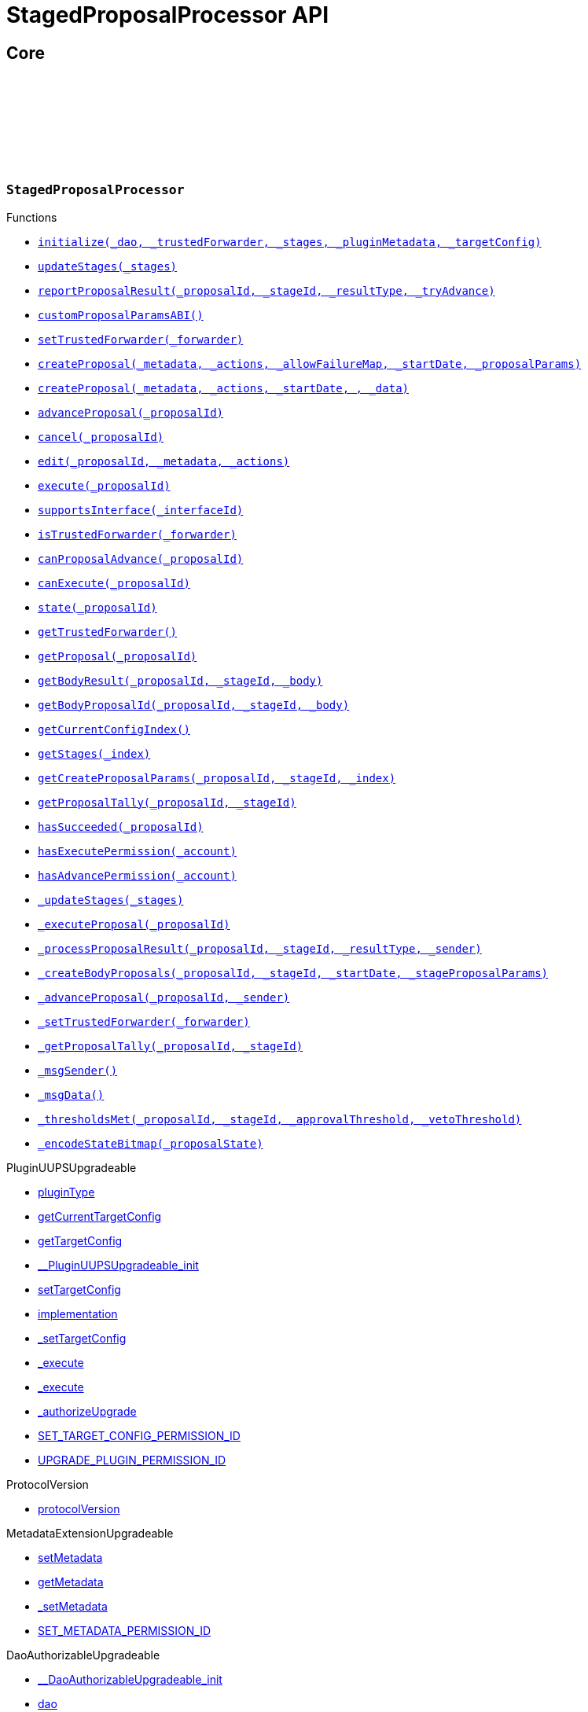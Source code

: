:github-icon: pass:[<svg class="icon"><use href="#github-icon"/></svg>]
:xref-StagedProposalProcessor-initialize-contract-IDAO-address-struct-StagedProposalProcessor-Stage---bytes-struct-IPlugin-TargetConfig-: xref:StagedProposalProcessor.adoc#StagedProposalProcessor-initialize-contract-IDAO-address-struct-StagedProposalProcessor-Stage---bytes-struct-IPlugin-TargetConfig-
:xref-StagedProposalProcessor-updateStages-struct-StagedProposalProcessor-Stage---: xref:StagedProposalProcessor.adoc#StagedProposalProcessor-updateStages-struct-StagedProposalProcessor-Stage---
:xref-StagedProposalProcessor-reportProposalResult-uint256-uint16-enum-StagedProposalProcessor-ResultType-bool-: xref:StagedProposalProcessor.adoc#StagedProposalProcessor-reportProposalResult-uint256-uint16-enum-StagedProposalProcessor-ResultType-bool-
:xref-StagedProposalProcessor-customProposalParamsABI--: xref:StagedProposalProcessor.adoc#StagedProposalProcessor-customProposalParamsABI--
:xref-StagedProposalProcessor-setTrustedForwarder-address-: xref:StagedProposalProcessor.adoc#StagedProposalProcessor-setTrustedForwarder-address-
:xref-StagedProposalProcessor-createProposal-bytes-struct-Action---uint128-uint64-bytes-----: xref:StagedProposalProcessor.adoc#StagedProposalProcessor-createProposal-bytes-struct-Action---uint128-uint64-bytes-----
:xref-StagedProposalProcessor-createProposal-bytes-struct-Action---uint64-uint64-bytes-: xref:StagedProposalProcessor.adoc#StagedProposalProcessor-createProposal-bytes-struct-Action---uint64-uint64-bytes-
:xref-StagedProposalProcessor-advanceProposal-uint256-: xref:StagedProposalProcessor.adoc#StagedProposalProcessor-advanceProposal-uint256-
:xref-StagedProposalProcessor-cancel-uint256-: xref:StagedProposalProcessor.adoc#StagedProposalProcessor-cancel-uint256-
:xref-StagedProposalProcessor-edit-uint256-bytes-struct-Action---: xref:StagedProposalProcessor.adoc#StagedProposalProcessor-edit-uint256-bytes-struct-Action---
:xref-StagedProposalProcessor-execute-uint256-: xref:StagedProposalProcessor.adoc#StagedProposalProcessor-execute-uint256-
:xref-StagedProposalProcessor-supportsInterface-bytes4-: xref:StagedProposalProcessor.adoc#StagedProposalProcessor-supportsInterface-bytes4-
:xref-StagedProposalProcessor-isTrustedForwarder-address-: xref:StagedProposalProcessor.adoc#StagedProposalProcessor-isTrustedForwarder-address-
:xref-StagedProposalProcessor-canProposalAdvance-uint256-: xref:StagedProposalProcessor.adoc#StagedProposalProcessor-canProposalAdvance-uint256-
:xref-StagedProposalProcessor-canExecute-uint256-: xref:StagedProposalProcessor.adoc#StagedProposalProcessor-canExecute-uint256-
:xref-StagedProposalProcessor-state-uint256-: xref:StagedProposalProcessor.adoc#StagedProposalProcessor-state-uint256-
:xref-StagedProposalProcessor-getTrustedForwarder--: xref:StagedProposalProcessor.adoc#StagedProposalProcessor-getTrustedForwarder--
:xref-StagedProposalProcessor-getProposal-uint256-: xref:StagedProposalProcessor.adoc#StagedProposalProcessor-getProposal-uint256-
:xref-StagedProposalProcessor-getBodyResult-uint256-uint16-address-: xref:StagedProposalProcessor.adoc#StagedProposalProcessor-getBodyResult-uint256-uint16-address-
:xref-StagedProposalProcessor-getBodyProposalId-uint256-uint16-address-: xref:StagedProposalProcessor.adoc#StagedProposalProcessor-getBodyProposalId-uint256-uint16-address-
:xref-StagedProposalProcessor-getCurrentConfigIndex--: xref:StagedProposalProcessor.adoc#StagedProposalProcessor-getCurrentConfigIndex--
:xref-StagedProposalProcessor-getStages-uint256-: xref:StagedProposalProcessor.adoc#StagedProposalProcessor-getStages-uint256-
:xref-StagedProposalProcessor-getCreateProposalParams-uint256-uint16-uint256-: xref:StagedProposalProcessor.adoc#StagedProposalProcessor-getCreateProposalParams-uint256-uint16-uint256-
:xref-StagedProposalProcessor-getProposalTally-uint256-uint16-: xref:StagedProposalProcessor.adoc#StagedProposalProcessor-getProposalTally-uint256-uint16-
:xref-StagedProposalProcessor-hasSucceeded-uint256-: xref:StagedProposalProcessor.adoc#StagedProposalProcessor-hasSucceeded-uint256-
:xref-StagedProposalProcessor-hasExecutePermission-address-: xref:StagedProposalProcessor.adoc#StagedProposalProcessor-hasExecutePermission-address-
:xref-StagedProposalProcessor-hasAdvancePermission-address-: xref:StagedProposalProcessor.adoc#StagedProposalProcessor-hasAdvancePermission-address-
:xref-StagedProposalProcessor-_updateStages-struct-StagedProposalProcessor-Stage---: xref:StagedProposalProcessor.adoc#StagedProposalProcessor-_updateStages-struct-StagedProposalProcessor-Stage---
:xref-StagedProposalProcessor-_executeProposal-uint256-: xref:StagedProposalProcessor.adoc#StagedProposalProcessor-_executeProposal-uint256-
:xref-StagedProposalProcessor-_processProposalResult-uint256-uint16-enum-StagedProposalProcessor-ResultType-address-: xref:StagedProposalProcessor.adoc#StagedProposalProcessor-_processProposalResult-uint256-uint16-enum-StagedProposalProcessor-ResultType-address-
:xref-StagedProposalProcessor-_createBodyProposals-uint256-uint16-uint64-bytes---: xref:StagedProposalProcessor.adoc#StagedProposalProcessor-_createBodyProposals-uint256-uint16-uint64-bytes---
:xref-StagedProposalProcessor-_advanceProposal-uint256-address-: xref:StagedProposalProcessor.adoc#StagedProposalProcessor-_advanceProposal-uint256-address-
:xref-StagedProposalProcessor-_setTrustedForwarder-address-: xref:StagedProposalProcessor.adoc#StagedProposalProcessor-_setTrustedForwarder-address-
:xref-StagedProposalProcessor-_getProposalTally-uint256-uint16-: xref:StagedProposalProcessor.adoc#StagedProposalProcessor-_getProposalTally-uint256-uint16-
:xref-StagedProposalProcessor-_msgSender--: xref:StagedProposalProcessor.adoc#StagedProposalProcessor-_msgSender--
:xref-StagedProposalProcessor-_msgData--: xref:StagedProposalProcessor.adoc#StagedProposalProcessor-_msgData--
:xref-StagedProposalProcessor-_thresholdsMet-uint256-uint16-uint256-uint256-: xref:StagedProposalProcessor.adoc#StagedProposalProcessor-_thresholdsMet-uint256-uint16-uint256-uint256-
:xref-StagedProposalProcessor-_encodeStateBitmap-enum-StagedProposalProcessor-ProposalState-: xref:StagedProposalProcessor.adoc#StagedProposalProcessor-_encodeStateBitmap-enum-StagedProposalProcessor-ProposalState-
:xref-StagedProposalProcessor-ProposalAdvanced-uint256-uint16-address-: xref:StagedProposalProcessor.adoc#StagedProposalProcessor-ProposalAdvanced-uint256-uint16-address-
:xref-StagedProposalProcessor-ProposalCanceled-uint256-uint16-address-: xref:StagedProposalProcessor.adoc#StagedProposalProcessor-ProposalCanceled-uint256-uint16-address-
:xref-StagedProposalProcessor-ProposalEdited-uint256-uint16-address-bytes-struct-Action---: xref:StagedProposalProcessor.adoc#StagedProposalProcessor-ProposalEdited-uint256-uint16-address-bytes-struct-Action---
:xref-StagedProposalProcessor-ProposalResultReported-uint256-uint16-address-: xref:StagedProposalProcessor.adoc#StagedProposalProcessor-ProposalResultReported-uint256-uint16-address-
:xref-StagedProposalProcessor-SubProposalCreated-uint256-uint16-address-uint256-: xref:StagedProposalProcessor.adoc#StagedProposalProcessor-SubProposalCreated-uint256-uint16-address-uint256-
:xref-StagedProposalProcessor-SubProposalNotCreated-uint256-uint16-address-bytes-: xref:StagedProposalProcessor.adoc#StagedProposalProcessor-SubProposalNotCreated-uint256-uint16-address-bytes-
:xref-StagedProposalProcessor-StagesUpdated-struct-StagedProposalProcessor-Stage---: xref:StagedProposalProcessor.adoc#StagedProposalProcessor-StagesUpdated-struct-StagedProposalProcessor-Stage---
:xref-StagedProposalProcessor-TrustedForwarderUpdated-address-: xref:StagedProposalProcessor.adoc#StagedProposalProcessor-TrustedForwarderUpdated-address-
:xref-StagedProposalProcessorSetup-constructor--: xref:StagedProposalProcessor.adoc#StagedProposalProcessorSetup-constructor--
:xref-StagedProposalProcessorSetup-prepareInstallation-address-bytes-: xref:StagedProposalProcessor.adoc#StagedProposalProcessorSetup-prepareInstallation-address-bytes-
:xref-StagedProposalProcessorSetup-prepareUpdate-address-uint16-struct-IPluginSetup-SetupPayload-: xref:StagedProposalProcessor.adoc#StagedProposalProcessorSetup-prepareUpdate-address-uint16-struct-IPluginSetup-SetupPayload-
:xref-StagedProposalProcessorSetup-prepareUninstallation-address-struct-IPluginSetup-SetupPayload-: xref:StagedProposalProcessor.adoc#StagedProposalProcessorSetup-prepareUninstallation-address-struct-IPluginSetup-SetupPayload-
:xref-StagedProposalProcessorSetup-CONDITION_IMPLEMENTATION-address: xref:StagedProposalProcessor.adoc#StagedProposalProcessorSetup-CONDITION_IMPLEMENTATION-address
:xref-SPPRuleCondition-constructor-address-struct-RuledCondition-Rule---: xref:StagedProposalProcessor.adoc#SPPRuleCondition-constructor-address-struct-RuledCondition-Rule---
:xref-SPPRuleCondition-initialize-address-struct-RuledCondition-Rule---: xref:StagedProposalProcessor.adoc#SPPRuleCondition-initialize-address-struct-RuledCondition-Rule---
:xref-SPPRuleCondition-isGranted-address-address-bytes32-bytes-: xref:StagedProposalProcessor.adoc#SPPRuleCondition-isGranted-address-address-bytes32-bytes-
:xref-SPPRuleCondition-_updateRules-struct-RuledCondition-Rule---: xref:StagedProposalProcessor.adoc#SPPRuleCondition-_updateRules-struct-RuledCondition-Rule---
:xref-SPPRuleCondition-updateRules-struct-RuledCondition-Rule---: xref:StagedProposalProcessor.adoc#SPPRuleCondition-updateRules-struct-RuledCondition-Rule---
:xref-SPPRuleCondition-UPDATE_RULES_PERMISSION_ID-bytes32: xref:StagedProposalProcessor.adoc#SPPRuleCondition-UPDATE_RULES_PERMISSION_ID-bytes32
:xref-Permissions-CREATE_PROPOSAL_PERMISSION_ID-bytes32: xref:StagedProposalProcessor.adoc#Permissions-CREATE_PROPOSAL_PERMISSION_ID-bytes32
:xref-Permissions-SET_TRUSTED_FORWARDER_PERMISSION_ID-bytes32: xref:StagedProposalProcessor.adoc#Permissions-SET_TRUSTED_FORWARDER_PERMISSION_ID-bytes32
:xref-Permissions-UPDATE_STAGES_PERMISSION_ID-bytes32: xref:StagedProposalProcessor.adoc#Permissions-UPDATE_STAGES_PERMISSION_ID-bytes32
:xref-Permissions-EXECUTE_PROPOSAL_PERMISSION_ID-bytes32: xref:StagedProposalProcessor.adoc#Permissions-EXECUTE_PROPOSAL_PERMISSION_ID-bytes32
:xref-Permissions-EXECUTE_PERMISSION_ID-bytes32: xref:StagedProposalProcessor.adoc#Permissions-EXECUTE_PERMISSION_ID-bytes32
:xref-Permissions-CANCEL_PERMISSION_ID-bytes32: xref:StagedProposalProcessor.adoc#Permissions-CANCEL_PERMISSION_ID-bytes32
:xref-Permissions-ADVANCE_PERMISSION_ID-bytes32: xref:StagedProposalProcessor.adoc#Permissions-ADVANCE_PERMISSION_ID-bytes32
:xref-Permissions-EDIT_PERMISSION_ID-bytes32: xref:StagedProposalProcessor.adoc#Permissions-EDIT_PERMISSION_ID-bytes32
:xref-Permissions-UPDATE_RULES_PERMISSION_ID-bytes32: xref:StagedProposalProcessor.adoc#Permissions-UPDATE_RULES_PERMISSION_ID-bytes32
:xref-Permissions-SET_TARGET_CONFIG_PERMISSION_ID-bytes32: xref:StagedProposalProcessor.adoc#Permissions-SET_TARGET_CONFIG_PERMISSION_ID-bytes32
:xref-Permissions-SET_METADATA_PERMISSION_ID-bytes32: xref:StagedProposalProcessor.adoc#Permissions-SET_METADATA_PERMISSION_ID-bytes32
= StagedProposalProcessor API

== Core

:ResultType: pass:normal[xref:#StagedProposalProcessor-ResultType[`++ResultType++`]]
:ProposalState: pass:normal[xref:#StagedProposalProcessor-ProposalState[`++ProposalState++`]]
:Body: pass:normal[xref:#StagedProposalProcessor-Body[`++Body++`]]
:Stage: pass:normal[xref:#StagedProposalProcessor-Stage[`++Stage++`]]
:Proposal: pass:normal[xref:#StagedProposalProcessor-Proposal[`++Proposal++`]]
:ProposalAdvanced: pass:normal[xref:#StagedProposalProcessor-ProposalAdvanced-uint256-uint16-address-[`++ProposalAdvanced++`]]
:ProposalCanceled: pass:normal[xref:#StagedProposalProcessor-ProposalCanceled-uint256-uint16-address-[`++ProposalCanceled++`]]
:ProposalEdited: pass:normal[xref:#StagedProposalProcessor-ProposalEdited-uint256-uint16-address-bytes-struct-Action---[`++ProposalEdited++`]]
:ProposalResultReported: pass:normal[xref:#StagedProposalProcessor-ProposalResultReported-uint256-uint16-address-[`++ProposalResultReported++`]]
:SubProposalCreated: pass:normal[xref:#StagedProposalProcessor-SubProposalCreated-uint256-uint16-address-uint256-[`++SubProposalCreated++`]]
:SubProposalNotCreated: pass:normal[xref:#StagedProposalProcessor-SubProposalNotCreated-uint256-uint16-address-bytes-[`++SubProposalNotCreated++`]]
:StagesUpdated: pass:normal[xref:#StagedProposalProcessor-StagesUpdated-struct-StagedProposalProcessor-Stage---[`++StagesUpdated++`]]
:TrustedForwarderUpdated: pass:normal[xref:#StagedProposalProcessor-TrustedForwarderUpdated-address-[`++TrustedForwarderUpdated++`]]
:initialize: pass:normal[xref:#StagedProposalProcessor-initialize-contract-IDAO-address-struct-StagedProposalProcessor-Stage---bytes-struct-IPlugin-TargetConfig-[`++initialize++`]]
:updateStages: pass:normal[xref:#StagedProposalProcessor-updateStages-struct-StagedProposalProcessor-Stage---[`++updateStages++`]]
:reportProposalResult: pass:normal[xref:#StagedProposalProcessor-reportProposalResult-uint256-uint16-enum-StagedProposalProcessor-ResultType-bool-[`++reportProposalResult++`]]
:customProposalParamsABI: pass:normal[xref:#StagedProposalProcessor-customProposalParamsABI--[`++customProposalParamsABI++`]]
:setTrustedForwarder: pass:normal[xref:#StagedProposalProcessor-setTrustedForwarder-address-[`++setTrustedForwarder++`]]
:createProposal: pass:normal[xref:#StagedProposalProcessor-createProposal-bytes-struct-Action---uint128-uint64-bytes-----[`++createProposal++`]]
:createProposal: pass:normal[xref:#StagedProposalProcessor-createProposal-bytes-struct-Action---uint64-uint64-bytes-[`++createProposal++`]]
:advanceProposal: pass:normal[xref:#StagedProposalProcessor-advanceProposal-uint256-[`++advanceProposal++`]]
:cancel: pass:normal[xref:#StagedProposalProcessor-cancel-uint256-[`++cancel++`]]
:edit: pass:normal[xref:#StagedProposalProcessor-edit-uint256-bytes-struct-Action---[`++edit++`]]
:execute: pass:normal[xref:#StagedProposalProcessor-execute-uint256-[`++execute++`]]
:supportsInterface: pass:normal[xref:#StagedProposalProcessor-supportsInterface-bytes4-[`++supportsInterface++`]]
:isTrustedForwarder: pass:normal[xref:#StagedProposalProcessor-isTrustedForwarder-address-[`++isTrustedForwarder++`]]
:canProposalAdvance: pass:normal[xref:#StagedProposalProcessor-canProposalAdvance-uint256-[`++canProposalAdvance++`]]
:canExecute: pass:normal[xref:#StagedProposalProcessor-canExecute-uint256-[`++canExecute++`]]
:state: pass:normal[xref:#StagedProposalProcessor-state-uint256-[`++state++`]]
:getTrustedForwarder: pass:normal[xref:#StagedProposalProcessor-getTrustedForwarder--[`++getTrustedForwarder++`]]
:getProposal: pass:normal[xref:#StagedProposalProcessor-getProposal-uint256-[`++getProposal++`]]
:getBodyResult: pass:normal[xref:#StagedProposalProcessor-getBodyResult-uint256-uint16-address-[`++getBodyResult++`]]
:getBodyProposalId: pass:normal[xref:#StagedProposalProcessor-getBodyProposalId-uint256-uint16-address-[`++getBodyProposalId++`]]
:getCurrentConfigIndex: pass:normal[xref:#StagedProposalProcessor-getCurrentConfigIndex--[`++getCurrentConfigIndex++`]]
:getStages: pass:normal[xref:#StagedProposalProcessor-getStages-uint256-[`++getStages++`]]
:getCreateProposalParams: pass:normal[xref:#StagedProposalProcessor-getCreateProposalParams-uint256-uint16-uint256-[`++getCreateProposalParams++`]]
:getProposalTally: pass:normal[xref:#StagedProposalProcessor-getProposalTally-uint256-uint16-[`++getProposalTally++`]]
:hasSucceeded: pass:normal[xref:#StagedProposalProcessor-hasSucceeded-uint256-[`++hasSucceeded++`]]
:hasExecutePermission: pass:normal[xref:#StagedProposalProcessor-hasExecutePermission-address-[`++hasExecutePermission++`]]
:hasAdvancePermission: pass:normal[xref:#StagedProposalProcessor-hasAdvancePermission-address-[`++hasAdvancePermission++`]]
:_updateStages: pass:normal[xref:#StagedProposalProcessor-_updateStages-struct-StagedProposalProcessor-Stage---[`++_updateStages++`]]
:_executeProposal: pass:normal[xref:#StagedProposalProcessor-_executeProposal-uint256-[`++_executeProposal++`]]
:_processProposalResult: pass:normal[xref:#StagedProposalProcessor-_processProposalResult-uint256-uint16-enum-StagedProposalProcessor-ResultType-address-[`++_processProposalResult++`]]
:_createBodyProposals: pass:normal[xref:#StagedProposalProcessor-_createBodyProposals-uint256-uint16-uint64-bytes---[`++_createBodyProposals++`]]
:_advanceProposal: pass:normal[xref:#StagedProposalProcessor-_advanceProposal-uint256-address-[`++_advanceProposal++`]]
:_setTrustedForwarder: pass:normal[xref:#StagedProposalProcessor-_setTrustedForwarder-address-[`++_setTrustedForwarder++`]]
:_getProposalTally: pass:normal[xref:#StagedProposalProcessor-_getProposalTally-uint256-uint16-[`++_getProposalTally++`]]
:_msgSender: pass:normal[xref:#StagedProposalProcessor-_msgSender--[`++_msgSender++`]]
:_msgData: pass:normal[xref:#StagedProposalProcessor-_msgData--[`++_msgData++`]]
:_thresholdsMet: pass:normal[xref:#StagedProposalProcessor-_thresholdsMet-uint256-uint16-uint256-uint256-[`++_thresholdsMet++`]]
:_encodeStateBitmap: pass:normal[xref:#StagedProposalProcessor-_encodeStateBitmap-enum-StagedProposalProcessor-ProposalState-[`++_encodeStateBitmap++`]]

[.contract]
[[StagedProposalProcessor]]
=== `++StagedProposalProcessor++` link:https://github.com/aragon/staged-proposal-processor-plugin/blob/v1.0.0-alpha.1//Users/giorgilagidze/Desktop/work/multibody/staged-proposal-processor-plugin/src/StagedProposalProcessor.sol[{github-icon},role=heading-link]

[.contract-index]
.Functions
--
* {xref-StagedProposalProcessor-initialize-contract-IDAO-address-struct-StagedProposalProcessor-Stage---bytes-struct-IPlugin-TargetConfig-}[`++initialize(_dao, _trustedForwarder, _stages, _pluginMetadata, _targetConfig)++`]
* {xref-StagedProposalProcessor-updateStages-struct-StagedProposalProcessor-Stage---}[`++updateStages(_stages)++`]
* {xref-StagedProposalProcessor-reportProposalResult-uint256-uint16-enum-StagedProposalProcessor-ResultType-bool-}[`++reportProposalResult(_proposalId, _stageId, _resultType, _tryAdvance)++`]
* {xref-StagedProposalProcessor-customProposalParamsABI--}[`++customProposalParamsABI()++`]
* {xref-StagedProposalProcessor-setTrustedForwarder-address-}[`++setTrustedForwarder(_forwarder)++`]
* {xref-StagedProposalProcessor-createProposal-bytes-struct-Action---uint128-uint64-bytes-----}[`++createProposal(_metadata, _actions, _allowFailureMap, _startDate, _proposalParams)++`]
* {xref-StagedProposalProcessor-createProposal-bytes-struct-Action---uint64-uint64-bytes-}[`++createProposal(_metadata, _actions, _startDate, , _data)++`]
* {xref-StagedProposalProcessor-advanceProposal-uint256-}[`++advanceProposal(_proposalId)++`]
* {xref-StagedProposalProcessor-cancel-uint256-}[`++cancel(_proposalId)++`]
* {xref-StagedProposalProcessor-edit-uint256-bytes-struct-Action---}[`++edit(_proposalId, _metadata, _actions)++`]
* {xref-StagedProposalProcessor-execute-uint256-}[`++execute(_proposalId)++`]
* {xref-StagedProposalProcessor-supportsInterface-bytes4-}[`++supportsInterface(_interfaceId)++`]
* {xref-StagedProposalProcessor-isTrustedForwarder-address-}[`++isTrustedForwarder(_forwarder)++`]
* {xref-StagedProposalProcessor-canProposalAdvance-uint256-}[`++canProposalAdvance(_proposalId)++`]
* {xref-StagedProposalProcessor-canExecute-uint256-}[`++canExecute(_proposalId)++`]
* {xref-StagedProposalProcessor-state-uint256-}[`++state(_proposalId)++`]
* {xref-StagedProposalProcessor-getTrustedForwarder--}[`++getTrustedForwarder()++`]
* {xref-StagedProposalProcessor-getProposal-uint256-}[`++getProposal(_proposalId)++`]
* {xref-StagedProposalProcessor-getBodyResult-uint256-uint16-address-}[`++getBodyResult(_proposalId, _stageId, _body)++`]
* {xref-StagedProposalProcessor-getBodyProposalId-uint256-uint16-address-}[`++getBodyProposalId(_proposalId, _stageId, _body)++`]
* {xref-StagedProposalProcessor-getCurrentConfigIndex--}[`++getCurrentConfigIndex()++`]
* {xref-StagedProposalProcessor-getStages-uint256-}[`++getStages(_index)++`]
* {xref-StagedProposalProcessor-getCreateProposalParams-uint256-uint16-uint256-}[`++getCreateProposalParams(_proposalId, _stageId, _index)++`]
* {xref-StagedProposalProcessor-getProposalTally-uint256-uint16-}[`++getProposalTally(_proposalId, _stageId)++`]
* {xref-StagedProposalProcessor-hasSucceeded-uint256-}[`++hasSucceeded(_proposalId)++`]
* {xref-StagedProposalProcessor-hasExecutePermission-address-}[`++hasExecutePermission(_account)++`]
* {xref-StagedProposalProcessor-hasAdvancePermission-address-}[`++hasAdvancePermission(_account)++`]
* {xref-StagedProposalProcessor-_updateStages-struct-StagedProposalProcessor-Stage---}[`++_updateStages(_stages)++`]
* {xref-StagedProposalProcessor-_executeProposal-uint256-}[`++_executeProposal(_proposalId)++`]
* {xref-StagedProposalProcessor-_processProposalResult-uint256-uint16-enum-StagedProposalProcessor-ResultType-address-}[`++_processProposalResult(_proposalId, _stageId, _resultType, _sender)++`]
* {xref-StagedProposalProcessor-_createBodyProposals-uint256-uint16-uint64-bytes---}[`++_createBodyProposals(_proposalId, _stageId, _startDate, _stageProposalParams)++`]
* {xref-StagedProposalProcessor-_advanceProposal-uint256-address-}[`++_advanceProposal(_proposalId, _sender)++`]
* {xref-StagedProposalProcessor-_setTrustedForwarder-address-}[`++_setTrustedForwarder(_forwarder)++`]
* {xref-StagedProposalProcessor-_getProposalTally-uint256-uint16-}[`++_getProposalTally(_proposalId, _stageId)++`]
* {xref-StagedProposalProcessor-_msgSender--}[`++_msgSender()++`]
* {xref-StagedProposalProcessor-_msgData--}[`++_msgData()++`]
* {xref-StagedProposalProcessor-_thresholdsMet-uint256-uint16-uint256-uint256-}[`++_thresholdsMet(_proposalId, _stageId, _approvalThreshold, _vetoThreshold)++`]
* {xref-StagedProposalProcessor-_encodeStateBitmap-enum-StagedProposalProcessor-ProposalState-}[`++_encodeStateBitmap(_proposalState)++`]

[.contract-subindex-inherited]
.PluginUUPSUpgradeable
* link:https://github.com/aragon/osx-commons/tree/main/contracts/src/plugin/PluginUUPSUpgradeable.sol[pluginType]
* link:https://github.com/aragon/osx-commons/tree/main/contracts/src/plugin/PluginUUPSUpgradeable.sol[getCurrentTargetConfig]
* link:https://github.com/aragon/osx-commons/tree/main/contracts/src/plugin/PluginUUPSUpgradeable.sol[getTargetConfig]
* link:https://github.com/aragon/osx-commons/tree/main/contracts/src/plugin/PluginUUPSUpgradeable.sol[__PluginUUPSUpgradeable_init]
* link:https://github.com/aragon/osx-commons/tree/main/contracts/src/plugin/PluginUUPSUpgradeable.sol[setTargetConfig]
* link:https://github.com/aragon/osx-commons/tree/main/contracts/src/plugin/PluginUUPSUpgradeable.sol[implementation]
* link:https://github.com/aragon/osx-commons/tree/main/contracts/src/plugin/PluginUUPSUpgradeable.sol[_setTargetConfig]
* link:https://github.com/aragon/osx-commons/tree/main/contracts/src/plugin/PluginUUPSUpgradeable.sol[_execute]
* link:https://github.com/aragon/osx-commons/tree/main/contracts/src/plugin/PluginUUPSUpgradeable.sol[_execute]
* link:https://github.com/aragon/osx-commons/tree/main/contracts/src/plugin/PluginUUPSUpgradeable.sol[_authorizeUpgrade]
* link:https://github.com/aragon/osx-commons/tree/main/contracts/src/plugin/PluginUUPSUpgradeable.sol[SET_TARGET_CONFIG_PERMISSION_ID]
* link:https://github.com/aragon/osx-commons/tree/main/contracts/src/plugin/PluginUUPSUpgradeable.sol[UPGRADE_PLUGIN_PERMISSION_ID]

[.contract-subindex-inherited]
.ProtocolVersion
* link:https://github.com/aragon/osx-commons/tree/main/contracts/src/utils/versioning/ProtocolVersion.sol[protocolVersion]

[.contract-subindex-inherited]
.IProtocolVersion

[.contract-subindex-inherited]
.MetadataExtensionUpgradeable
* link:https://github.com/aragon/osx-commons/tree/main/contracts/src/utils/metadata/MetadataExtensionUpgradeable.sol[setMetadata]
* link:https://github.com/aragon/osx-commons/tree/main/contracts/src/utils/metadata/MetadataExtensionUpgradeable.sol[getMetadata]
* link:https://github.com/aragon/osx-commons/tree/main/contracts/src/utils/metadata/MetadataExtensionUpgradeable.sol[_setMetadata]
* link:https://github.com/aragon/osx-commons/tree/main/contracts/src/utils/metadata/MetadataExtensionUpgradeable.sol[SET_METADATA_PERMISSION_ID]

[.contract-subindex-inherited]
.DaoAuthorizableUpgradeable
* link:https://github.com/aragon/osx-commons/tree/main/contracts/src/permission/auth/DaoAuthorizableUpgradeable.sol[__DaoAuthorizableUpgradeable_init]
* link:https://github.com/aragon/osx-commons/tree/main/contracts/src/permission/auth/DaoAuthorizableUpgradeable.sol[dao]

[.contract-subindex-inherited]
.ContextUpgradeable

[.contract-subindex-inherited]
.UUPSUpgradeable

[.contract-subindex-inherited]
.ERC1967UpgradeUpgradeable

[.contract-subindex-inherited]
.IERC1967Upgradeable

[.contract-subindex-inherited]
.IERC1822ProxiableUpgradeable

[.contract-subindex-inherited]
.ProposalUpgradeable
* link:https://github.com/aragon/osx-commons/tree/main/contracts/src/plugin/extensions/proposal/ProposalUpgradeable.sol[proposalCount]
* link:https://github.com/aragon/osx-commons/tree/main/contracts/src/plugin/extensions/proposal/ProposalUpgradeable.sol[_createProposalId]

[.contract-subindex-inherited]
.ERC165Upgradeable

[.contract-subindex-inherited]
.IERC165Upgradeable

[.contract-subindex-inherited]
.Initializable

[.contract-subindex-inherited]
.IPlugin

[.contract-subindex-inherited]
.IProposal

--

[.contract-index]
.Events
--
* {xref-StagedProposalProcessor-ProposalAdvanced-uint256-uint16-address-}[`++ProposalAdvanced(proposalId, stageId, sender)++`]
* {xref-StagedProposalProcessor-ProposalCanceled-uint256-uint16-address-}[`++ProposalCanceled(proposalId, stageId, sender)++`]
* {xref-StagedProposalProcessor-ProposalEdited-uint256-uint16-address-bytes-struct-Action---}[`++ProposalEdited(proposalId, stageId, sender, metadata, actions)++`]
* {xref-StagedProposalProcessor-ProposalResultReported-uint256-uint16-address-}[`++ProposalResultReported(proposalId, stageId, body)++`]
* {xref-StagedProposalProcessor-SubProposalCreated-uint256-uint16-address-uint256-}[`++SubProposalCreated(proposalId, stageId, body, bodyProposalId)++`]
* {xref-StagedProposalProcessor-SubProposalNotCreated-uint256-uint16-address-bytes-}[`++SubProposalNotCreated(proposalId, stageId, body, reason)++`]
* {xref-StagedProposalProcessor-StagesUpdated-struct-StagedProposalProcessor-Stage---}[`++StagesUpdated(stages)++`]
* {xref-StagedProposalProcessor-TrustedForwarderUpdated-address-}[`++TrustedForwarderUpdated(forwarder)++`]

[.contract-subindex-inherited]
.PluginUUPSUpgradeable
* link:https://github.com/aragon/osx-commons/tree/main/contracts/src/plugin/PluginUUPSUpgradeable.sol[TargetSet]

[.contract-subindex-inherited]
.ProtocolVersion

[.contract-subindex-inherited]
.IProtocolVersion

[.contract-subindex-inherited]
.MetadataExtensionUpgradeable
* link:https://github.com/aragon/osx-commons/tree/main/contracts/src/utils/metadata/MetadataExtensionUpgradeable.sol[MetadataSet]

[.contract-subindex-inherited]
.DaoAuthorizableUpgradeable

[.contract-subindex-inherited]
.ContextUpgradeable

[.contract-subindex-inherited]
.UUPSUpgradeable

[.contract-subindex-inherited]
.ERC1967UpgradeUpgradeable

[.contract-subindex-inherited]
.IERC1967Upgradeable

[.contract-subindex-inherited]
.IERC1822ProxiableUpgradeable

[.contract-subindex-inherited]
.ProposalUpgradeable

[.contract-subindex-inherited]
.ERC165Upgradeable

[.contract-subindex-inherited]
.IERC165Upgradeable

[.contract-subindex-inherited]
.Initializable

[.contract-subindex-inherited]
.IPlugin

[.contract-subindex-inherited]
.IProposal
* link:https://github.com/aragon/osx-commons/tree/main/contracts/src/plugin/extensions/proposal/IProposal.sol[ProposalCreated]
* link:https://github.com/aragon/osx-commons/tree/main/contracts/src/plugin/extensions/proposal/IProposal.sol[ProposalExecuted]

--

[.contract-index]
.Errors
--

[.contract-subindex-inherited]
.PluginUUPSUpgradeable
* link:https://github.com/aragon/osx-commons/tree/main/contracts/src/plugin/PluginUUPSUpgradeable.sol[InvalidTargetConfig]
* link:https://github.com/aragon/osx-commons/tree/main/contracts/src/plugin/PluginUUPSUpgradeable.sol[DelegateCallFailed]
* link:https://github.com/aragon/osx-commons/tree/main/contracts/src/plugin/PluginUUPSUpgradeable.sol[AlreadyInitialized]

[.contract-subindex-inherited]
.ProtocolVersion

[.contract-subindex-inherited]
.IProtocolVersion

[.contract-subindex-inherited]
.MetadataExtensionUpgradeable

[.contract-subindex-inherited]
.DaoAuthorizableUpgradeable

[.contract-subindex-inherited]
.ContextUpgradeable

[.contract-subindex-inherited]
.UUPSUpgradeable

[.contract-subindex-inherited]
.ERC1967UpgradeUpgradeable

[.contract-subindex-inherited]
.IERC1967Upgradeable

[.contract-subindex-inherited]
.IERC1822ProxiableUpgradeable

[.contract-subindex-inherited]
.ProposalUpgradeable
* link:https://github.com/aragon/osx-commons/tree/main/contracts/src/plugin/extensions/proposal/ProposalUpgradeable.sol[FunctionDeprecated]

[.contract-subindex-inherited]
.ERC165Upgradeable

[.contract-subindex-inherited]
.IERC165Upgradeable

[.contract-subindex-inherited]
.Initializable

[.contract-subindex-inherited]
.IPlugin

[.contract-subindex-inherited]
.IProposal

--

[.contract-item]
[[StagedProposalProcessor-initialize-contract-IDAO-address-struct-StagedProposalProcessor-Stage---bytes-struct-IPlugin-TargetConfig-]]
==== `[.contract-item-name]#++initialize++#++(contract IDAO _dao, address _trustedForwarder, struct StagedProposalProcessor.Stage[] _stages, bytes _pluginMetadata, struct IPlugin.TargetConfig _targetConfig)++` [.item-kind]#external#

Initializes the component.

This method is required to support [ERC-1822](https://eips.ethereum.org/EIPS/eip-1822).

[.contract-item]
[[StagedProposalProcessor-updateStages-struct-StagedProposalProcessor-Stage---]]
==== `[.contract-item-name]#++updateStages++#++(struct StagedProposalProcessor.Stage[] _stages)++` [.item-kind]#external#

Allows to update stage configuration.

Requires the caller to have the `UPDATE_STAGES_PERMISSION_ID` permission.
     Reverts if the provided `_stages` array is empty.

[.contract-item]
[[StagedProposalProcessor-reportProposalResult-uint256-uint16-enum-StagedProposalProcessor-ResultType-bool-]]
==== `[.contract-item-name]#++reportProposalResult++#++(uint256 _proposalId, uint16 _stageId, enum StagedProposalProcessor.ResultType _resultType, bool _tryAdvance)++` [.item-kind]#external#

Reports and records the result for a proposal at a specific stage.

This function can be called by any address even if it is not included in the stage configuration.
     `_canProposalAdvance` function ensures that only records from addresses
     in the stage configuration are used.
     If `_tryAdvance` is true, the proposal will attempt to advance to the next stage if eligible.
     Requires the caller to have the `EXECUTE_PERMISSION_ID` permission to execute the final stage.

[.contract-item]
[[StagedProposalProcessor-customProposalParamsABI--]]
==== `[.contract-item-name]#++customProposalParamsABI++#++() → string++` [.item-kind]#external#

The human-readable abi format for extra params included in `data` of `createProposal`.

This plugin inherits from `IProposal`, requiring an override for this function.

[.contract-item]
[[StagedProposalProcessor-setTrustedForwarder-address-]]
==== `[.contract-item-name]#++setTrustedForwarder++#++(address _forwarder)++` [.item-kind]#public#

Sets a new trusted forwarder address.

Requires the caller to have the `SET_TRUSTED_FORWARDER_PERMISSION_ID` permission.

[.contract-item]
[[StagedProposalProcessor-createProposal-bytes-struct-Action---uint128-uint64-bytes-----]]
==== `[.contract-item-name]#++createProposal++#++(bytes _metadata, struct Action[] _actions, uint128 _allowFailureMap, uint64 _startDate, bytes[][] _proposalParams) → uint256 proposalId++` [.item-kind]#public#

Creates a new proposal in this `StagedProposalProcessor` plugin.

Requires the caller to have the `CREATE_PROPOSAL_PERMISSION_ID` permission.
     Also creates proposals for non-manual bodies in the first stage of the proposal process.

[.contract-item]
[[StagedProposalProcessor-createProposal-bytes-struct-Action---uint64-uint64-bytes-]]
==== `[.contract-item-name]#++createProposal++#++(bytes _metadata, struct Action[] _actions, uint64 _startDate, uint64, bytes _data) → uint256 proposalId++` [.item-kind]#public#

Creates a new proposal.

Calls a public function that requires the `CREATE_PERMISSION_ID` permission.

[.contract-item]
[[StagedProposalProcessor-advanceProposal-uint256-]]
==== `[.contract-item-name]#++advanceProposal++#++(uint256 _proposalId)++` [.item-kind]#public#

Advances the specified proposal to the next stage if allowed.

This function checks whether the proposal exists and can advance based on its current state.
     If the proposal is in the final stage, the caller must have the
     `EXECUTE_PERMISSION_ID` permission to execute it.

[.contract-item]
[[StagedProposalProcessor-cancel-uint256-]]
==== `[.contract-item-name]#++cancel++#++(uint256 _proposalId)++` [.item-kind]#public#

Cancels the proposal.

The proposal can be canceled only if it's allowed in the stage configuration.
     The caller must have the `CANCEL_PERMISSION_ID` permission to cancel it.

[.contract-item]
[[StagedProposalProcessor-edit-uint256-bytes-struct-Action---]]
==== `[.contract-item-name]#++edit++#++(uint256 _proposalId, bytes _metadata, struct Action[] _actions)++` [.item-kind]#public#

Edits the proposal.

The proposal can be editable only if it's allowed in the stage configuration.
     The caller must have the `EDIT_PERMISSION_ID` permission to edit
     and stage must be advanceable.

[.contract-item]
[[StagedProposalProcessor-execute-uint256-]]
==== `[.contract-item-name]#++execute++#++(uint256 _proposalId)++` [.item-kind]#public#

Executes a proposal.

Requires the `EXECUTE_PERMISSION_ID` permission.

[.contract-item]
[[StagedProposalProcessor-supportsInterface-bytes4-]]
==== `[.contract-item-name]#++supportsInterface++#++(bytes4 _interfaceId) → bool++` [.item-kind]#public#

Checks if this or the parent contract supports an interface by its ID.

[.contract-item]
[[StagedProposalProcessor-isTrustedForwarder-address-]]
==== `[.contract-item-name]#++isTrustedForwarder++#++(address _forwarder) → bool++` [.item-kind]#public#

Indicates whether any particular address is the trusted forwarder.

[.contract-item]
[[StagedProposalProcessor-canProposalAdvance-uint256-]]
==== `[.contract-item-name]#++canProposalAdvance++#++(uint256 _proposalId) → bool++` [.item-kind]#public#

Determines whether the specified proposal can be advanced to the next stage.

Reverts if the proposal with the given `_proposalId` does not exist.

[.contract-item]
[[StagedProposalProcessor-canExecute-uint256-]]
==== `[.contract-item-name]#++canExecute++#++(uint256 _proposalId) → bool++` [.item-kind]#public#

Checks if a proposal can be executed.

[.contract-item]
[[StagedProposalProcessor-state-uint256-]]
==== `[.contract-item-name]#++state++#++(uint256 _proposalId) → enum StagedProposalProcessor.ProposalState++` [.item-kind]#public#

Current state of a proposal.

[.contract-item]
[[StagedProposalProcessor-getTrustedForwarder--]]
==== `[.contract-item-name]#++getTrustedForwarder++#++() → address++` [.item-kind]#public#

Retrieves the address of the trusted forwarder.

[.contract-item]
[[StagedProposalProcessor-getProposal-uint256-]]
==== `[.contract-item-name]#++getProposal++#++(uint256 _proposalId) → struct StagedProposalProcessor.Proposal++` [.item-kind]#public#

Retrieves all information associated with a proposal by its ID.

[.contract-item]
[[StagedProposalProcessor-getBodyResult-uint256-uint16-address-]]
==== `[.contract-item-name]#++getBodyResult++#++(uint256 _proposalId, uint16 _stageId, address _body) → enum StagedProposalProcessor.ResultType++` [.item-kind]#public#

Retrieves the result type submitted by a body for a specific proposal and stage.

[.contract-item]
[[StagedProposalProcessor-getBodyProposalId-uint256-uint16-address-]]
==== `[.contract-item-name]#++getBodyProposalId++#++(uint256 _proposalId, uint16 _stageId, address _body) → uint256++` [.item-kind]#public#

Retrieves the sub proposal id.

[.contract-item]
[[StagedProposalProcessor-getCurrentConfigIndex--]]
==== `[.contract-item-name]#++getCurrentConfigIndex++#++() → uint16++` [.item-kind]#public#

Retrieves the current configuration index at which the current configurations of stages are stored.

[.contract-item]
[[StagedProposalProcessor-getStages-uint256-]]
==== `[.contract-item-name]#++getStages++#++(uint256 _index) → struct StagedProposalProcessor.Stage[]++` [.item-kind]#public#

Retrieves the stages stored on the `_index` in the `stages` configuration.

[.contract-item]
[[StagedProposalProcessor-getCreateProposalParams-uint256-uint16-uint256-]]
==== `[.contract-item-name]#++getCreateProposalParams++#++(uint256 _proposalId, uint16 _stageId, uint256 _index) → bytes++` [.item-kind]#public#

Retrieves the `data` parameter encoded for a sub-body's `createProposal` function in a specific stage.
        Excludes sub-bodies from the first stage, as their parameters are not stored for efficiency.

[.contract-item]
[[StagedProposalProcessor-getProposalTally-uint256-uint16-]]
==== `[.contract-item-name]#++getProposalTally++#++(uint256 _proposalId, uint16 _stageId) → uint256 approvals, uint256 vetoes++` [.item-kind]#public#

Calculates and retrieves the number of approvals and vetoes for a proposal on the stage.

[.contract-item]
[[StagedProposalProcessor-hasSucceeded-uint256-]]
==== `[.contract-item-name]#++hasSucceeded++#++(uint256 _proposalId) → bool++` [.item-kind]#public#

Whether proposal succeeded or not.

Note that this must not include time window checks and only make a decision based on the thresholds.

[.contract-item]
[[StagedProposalProcessor-hasExecutePermission-address-]]
==== `[.contract-item-name]#++hasExecutePermission++#++(address _account) → bool++` [.item-kind]#public#

Checks whether the caller has the required permission to execute a proposal at the last stage.

[.contract-item]
[[StagedProposalProcessor-hasAdvancePermission-address-]]
==== `[.contract-item-name]#++hasAdvancePermission++#++(address _account) → bool++` [.item-kind]#public#

Checks whether the caller has the required permission to advance a proposal.

[.contract-item]
[[StagedProposalProcessor-_updateStages-struct-StagedProposalProcessor-Stage---]]
==== `[.contract-item-name]#++_updateStages++#++(struct StagedProposalProcessor.Stage[] _stages)++` [.item-kind]#internal#

Internal function to update stage configuration.

It's a caller's responsibility not to call this in case `_stages` are empty.
     This function can not be overridden as it's crucial to not allow duplicating bodies
     in the same stage, because proposal creation and report functions depend on this assumption.

[.contract-item]
[[StagedProposalProcessor-_executeProposal-uint256-]]
==== `[.contract-item-name]#++_executeProposal++#++(uint256 _proposalId)++` [.item-kind]#internal#

Internal function that executes the proposal's actions.

[.contract-item]
[[StagedProposalProcessor-_processProposalResult-uint256-uint16-enum-StagedProposalProcessor-ResultType-address-]]
==== `[.contract-item-name]#++_processProposalResult++#++(uint256 _proposalId, uint16 _stageId, enum StagedProposalProcessor.ResultType _resultType, address _sender)++` [.item-kind]#internal#

Records the result by the caller.

Assumes that bodies are not duplicated in the same stage. See `_updateStages` function.

[.contract-item]
[[StagedProposalProcessor-_createBodyProposals-uint256-uint16-uint64-bytes---]]
==== `[.contract-item-name]#++_createBodyProposals++#++(uint256 _proposalId, uint16 _stageId, uint64 _startDate, bytes[] _stageProposalParams)++` [.item-kind]#internal#

Creates proposals on the non-manual bodies of the `stageId`.

Assumes that bodies are not duplicated in the same stage. See `_updateStages` function.

[.contract-item]
[[StagedProposalProcessor-_advanceProposal-uint256-address-]]
==== `[.contract-item-name]#++_advanceProposal++#++(uint256 _proposalId, address _sender)++` [.item-kind]#internal#

Advances a proposal to the next stage or executes it if it is in the final stage.

Assumes the proposal is eligible to advance. If the proposal is not in the final stage,
     it creates proposals for the sub-bodies in the next stage.
     If the proposal is in the final stage, it triggers execution.

[.contract-item]
[[StagedProposalProcessor-_setTrustedForwarder-address-]]
==== `[.contract-item-name]#++_setTrustedForwarder++#++(address _forwarder)++` [.item-kind]#internal#

Sets a new trusted forwarder address and emits the event.

[.contract-item]
[[StagedProposalProcessor-_getProposalTally-uint256-uint16-]]
==== `[.contract-item-name]#++_getProposalTally++#++(uint256 _proposalId, uint16 _stageId) → uint256 approvals, uint256 vetoes++` [.item-kind]#internal#

Internal function to calculate and retrieve the number of approvals and
        vetoes for a proposal in the `_stageId`.

Assumes that bodies are not duplicated in the same stage. See `_updateStages` function.
     This function ensures that only records from addresses in the stage configuration are used.

[.contract-item]
[[StagedProposalProcessor-_msgSender--]]
==== `[.contract-item-name]#++_msgSender++#++() → address++` [.item-kind]#internal#

Retrieves the original sender address, considering if the call was made through a trusted forwarder.

If the `msg.sender` is the trusted forwarder, extracts the original sender from the calldata.

[.contract-item]
[[StagedProposalProcessor-_msgData--]]
==== `[.contract-item-name]#++_msgData++#++() → bytes++` [.item-kind]#internal#

Overrides for `msg.data`. Defaults to the original `msg.data` whenever
        a call is not performed by the trusted forwarder or the calldata length
        is less than 20 bytes (an address length).

[.contract-item]
[[StagedProposalProcessor-_thresholdsMet-uint256-uint16-uint256-uint256-]]
==== `[.contract-item-name]#++_thresholdsMet++#++(uint256 _proposalId, uint16 _stageId, uint256 _approvalThreshold, uint256 _vetoThreshold) → bool++` [.item-kind]#internal#

Internal helper function that decides if the stage's thresholds are satisfied.

[.contract-item]
[[StagedProposalProcessor-_encodeStateBitmap-enum-StagedProposalProcessor-ProposalState-]]
==== `[.contract-item-name]#++_encodeStateBitmap++#++(enum StagedProposalProcessor.ProposalState _proposalState) → bytes32++` [.item-kind]#internal#

Encodes a `ProposalState` into a `bytes32` representation where each bit enabled
        corresponds the underlying position in the `ProposalState` enum.

[.contract-item]
[[StagedProposalProcessor-ProposalAdvanced-uint256-uint16-address-]]
==== `[.contract-item-name]#++ProposalAdvanced++#++(uint256 indexed proposalId, uint16 indexed stageId, address indexed sender)++` [.item-kind]#event#

Emitted when the proposal is advanced to the next stage.

[.contract-item]
[[StagedProposalProcessor-ProposalCanceled-uint256-uint16-address-]]
==== `[.contract-item-name]#++ProposalCanceled++#++(uint256 indexed proposalId, uint16 indexed stageId, address indexed sender)++` [.item-kind]#event#

Emitted when the proposal gets cancelled.

[.contract-item]
[[StagedProposalProcessor-ProposalEdited-uint256-uint16-address-bytes-struct-Action---]]
==== `[.contract-item-name]#++ProposalEdited++#++(uint256 indexed proposalId, uint16 indexed stageId, address indexed sender, bytes metadata, struct Action[] actions)++` [.item-kind]#event#

Emitted when the proposal gets edited.

[.contract-item]
[[StagedProposalProcessor-ProposalResultReported-uint256-uint16-address-]]
==== `[.contract-item-name]#++ProposalResultReported++#++(uint256 indexed proposalId, uint16 indexed stageId, address indexed body)++` [.item-kind]#event#

Emitted when a body reports results by calling `reportProposalResult`.

[.contract-item]
[[StagedProposalProcessor-SubProposalCreated-uint256-uint16-address-uint256-]]
==== `[.contract-item-name]#++SubProposalCreated++#++(uint256 indexed proposalId, uint16 indexed stageId, address indexed body, uint256 bodyProposalId)++` [.item-kind]#event#

Emitted when this plugin successfully creates a proposal on sub-body.

[.contract-item]
[[StagedProposalProcessor-SubProposalNotCreated-uint256-uint16-address-bytes-]]
==== `[.contract-item-name]#++SubProposalNotCreated++#++(uint256 indexed proposalId, uint16 indexed stageId, address indexed body, bytes reason)++` [.item-kind]#event#

Emitted when this plugin fails in creating a proposal on sub-body.

[.contract-item]
[[StagedProposalProcessor-StagesUpdated-struct-StagedProposalProcessor-Stage---]]
==== `[.contract-item-name]#++StagesUpdated++#++(struct StagedProposalProcessor.Stage[] stages)++` [.item-kind]#event#

Emitted when the stage configuration is updated for a proposal process.

[.contract-item]
[[StagedProposalProcessor-TrustedForwarderUpdated-address-]]
==== `[.contract-item-name]#++TrustedForwarderUpdated++#++(address indexed forwarder)++` [.item-kind]#event#

Emitted when the trusted forwarder is updated.

:CONDITION_IMPLEMENTATION: pass:normal[xref:#StagedProposalProcessorSetup-CONDITION_IMPLEMENTATION-address[`++CONDITION_IMPLEMENTATION++`]]
:constructor: pass:normal[xref:#StagedProposalProcessorSetup-constructor--[`++constructor++`]]
:prepareInstallation: pass:normal[xref:#StagedProposalProcessorSetup-prepareInstallation-address-bytes-[`++prepareInstallation++`]]
:prepareUpdate: pass:normal[xref:#StagedProposalProcessorSetup-prepareUpdate-address-uint16-struct-IPluginSetup-SetupPayload-[`++prepareUpdate++`]]
:prepareUninstallation: pass:normal[xref:#StagedProposalProcessorSetup-prepareUninstallation-address-struct-IPluginSetup-SetupPayload-[`++prepareUninstallation++`]]

[.contract]
[[StagedProposalProcessorSetup]]
=== `++StagedProposalProcessorSetup++` link:https://github.com/aragon/staged-proposal-processor-plugin/blob/v1.0.0-alpha.1//Users/giorgilagidze/Desktop/work/multibody/staged-proposal-processor-plugin/src/StagedProposalProcessorSetupZkSync.sol[{github-icon},role=heading-link]

Release 1, Build 1

[.contract-index]
.Functions
--
* {xref-StagedProposalProcessorSetup-constructor--}[`++constructor()++`]
* {xref-StagedProposalProcessorSetup-prepareInstallation-address-bytes-}[`++prepareInstallation(_dao, _installationParams)++`]
* {xref-StagedProposalProcessorSetup-prepareUpdate-address-uint16-struct-IPluginSetup-SetupPayload-}[`++prepareUpdate(_dao, _fromBuild, _payload)++`]
* {xref-StagedProposalProcessorSetup-prepareUninstallation-address-struct-IPluginSetup-SetupPayload-}[`++prepareUninstallation(_dao, _payload)++`]
* {xref-StagedProposalProcessorSetup-CONDITION_IMPLEMENTATION-address}[`++CONDITION_IMPLEMENTATION()++`]

[.contract-subindex-inherited]
.PluginUpgradeableSetup
* link:https://github.com/aragon/osx-commons/tree/main/contracts/src/plugin/setup/PluginUpgradeableSetup.sol[supportsInterface]
* link:https://github.com/aragon/osx-commons/tree/main/contracts/src/plugin/setup/PluginUpgradeableSetup.sol[implementation]

[.contract-subindex-inherited]
.ProtocolVersion
* link:https://github.com/aragon/osx-commons/tree/main/contracts/src/utils/versioning/ProtocolVersion.sol[protocolVersion]

[.contract-subindex-inherited]
.IProtocolVersion

[.contract-subindex-inherited]
.IPluginSetup

[.contract-subindex-inherited]
.ERC165

[.contract-subindex-inherited]
.IERC165

--

[.contract-index]
.Errors
--

[.contract-subindex-inherited]
.PluginUpgradeableSetup
* link:https://github.com/aragon/osx-commons/tree/main/contracts/src/plugin/setup/PluginUpgradeableSetup.sol[InvalidUpdatePath]

[.contract-subindex-inherited]
.ProtocolVersion

[.contract-subindex-inherited]
.IProtocolVersion

[.contract-subindex-inherited]
.IPluginSetup

[.contract-subindex-inherited]
.ERC165

[.contract-subindex-inherited]
.IERC165

--

[.contract-item]
[[StagedProposalProcessorSetup-constructor--]]
==== `[.contract-item-name]#++constructor++#++()++` [.item-kind]#public#

Constructs the `PluginUpgradeableSetup` by storing the `SPP` implementation address.

The implementation address is used to deploy UUPS proxies referencing it and
to verify the plugin on the respective block explorers.

[.contract-item]
[[StagedProposalProcessorSetup-prepareInstallation-address-bytes-]]
==== `[.contract-item-name]#++prepareInstallation++#++(address _dao, bytes _installationParams) → address spp, struct IPluginSetup.PreparedSetupData preparedSetupData++` [.item-kind]#external#

Prepares the installation of a plugin.

[.contract-item]
[[StagedProposalProcessorSetup-prepareUpdate-address-uint16-struct-IPluginSetup-SetupPayload-]]
==== `[.contract-item-name]#++prepareUpdate++#++(address _dao, uint16 _fromBuild, struct IPluginSetup.SetupPayload _payload) → bytes, struct IPluginSetup.PreparedSetupData++` [.item-kind]#external#

Prepares the update of a plugin.

The default implementation for the initial build 1 that reverts because no earlier build exists.

[.contract-item]
[[StagedProposalProcessorSetup-prepareUninstallation-address-struct-IPluginSetup-SetupPayload-]]
==== `[.contract-item-name]#++prepareUninstallation++#++(address _dao, struct IPluginSetup.SetupPayload _payload) → struct PermissionLib.MultiTargetPermission[] permissions++` [.item-kind]#external#

Prepares the uninstallation of a plugin.

[.contract-item]
[[StagedProposalProcessorSetup-CONDITION_IMPLEMENTATION-address]]
==== `[.contract-item-name]#++CONDITION_IMPLEMENTATION++#++() → address++` [.item-kind]#public#

The address of the condition implementation contract.

:UPDATE_RULES_PERMISSION_ID: pass:normal[xref:#SPPRuleCondition-UPDATE_RULES_PERMISSION_ID-bytes32[`++UPDATE_RULES_PERMISSION_ID++`]]
:constructor: pass:normal[xref:#SPPRuleCondition-constructor-address-struct-RuledCondition-Rule---[`++constructor++`]]
:initialize: pass:normal[xref:#SPPRuleCondition-initialize-address-struct-RuledCondition-Rule---[`++initialize++`]]
:isGranted: pass:normal[xref:#SPPRuleCondition-isGranted-address-address-bytes32-bytes-[`++isGranted++`]]
:_updateRules: pass:normal[xref:#SPPRuleCondition-_updateRules-struct-RuledCondition-Rule---[`++_updateRules++`]]
:updateRules: pass:normal[xref:#SPPRuleCondition-updateRules-struct-RuledCondition-Rule---[`++updateRules++`]]

[.contract]
[[SPPRuleCondition]]
=== `++SPPRuleCondition++` link:https://github.com/aragon/staged-proposal-processor-plugin/blob/v1.0.0-alpha.1//Users/giorgilagidze/Desktop/work/multibody/staged-proposal-processor-plugin/src/utils/SPPRuleCondition.sol[{github-icon},role=heading-link]

This contract must be deployed either with clonable or `new` keyword.

[.contract-index]
.Functions
--
* {xref-SPPRuleCondition-constructor-address-struct-RuledCondition-Rule---}[`++constructor(_dao, _rules)++`]
* {xref-SPPRuleCondition-initialize-address-struct-RuledCondition-Rule---}[`++initialize(_dao, _rules)++`]
* {xref-SPPRuleCondition-isGranted-address-address-bytes32-bytes-}[`++isGranted(_where, _who, _permissionId, )++`]
* {xref-SPPRuleCondition-_updateRules-struct-RuledCondition-Rule---}[`++_updateRules(_rules)++`]
* {xref-SPPRuleCondition-updateRules-struct-RuledCondition-Rule---}[`++updateRules(_rules)++`]
* {xref-SPPRuleCondition-UPDATE_RULES_PERMISSION_ID-bytes32}[`++UPDATE_RULES_PERMISSION_ID()++`]

[.contract-subindex-inherited]
.RuledCondition
* link:https://github.com/aragon/osx-commons/tree/main/contracts/src/permission/condition/extensions/RuledCondition.sol[supportsInterface]
* link:https://github.com/aragon/osx-commons/tree/main/contracts/src/permission/condition/extensions/RuledCondition.sol[getRules]
* link:https://github.com/aragon/osx-commons/tree/main/contracts/src/permission/condition/extensions/RuledCondition.sol[_evalRule]
* link:https://github.com/aragon/osx-commons/tree/main/contracts/src/permission/condition/extensions/RuledCondition.sol[_evalLogic]
* link:https://github.com/aragon/osx-commons/tree/main/contracts/src/permission/condition/extensions/RuledCondition.sol[_checkCondition]
* link:https://github.com/aragon/osx-commons/tree/main/contracts/src/permission/condition/extensions/RuledCondition.sol[_compare]
* link:https://github.com/aragon/osx-commons/tree/main/contracts/src/permission/condition/extensions/RuledCondition.sol[encodeIfElse]
* link:https://github.com/aragon/osx-commons/tree/main/contracts/src/permission/condition/extensions/RuledCondition.sol[encodeLogicalOperator]
* link:https://github.com/aragon/osx-commons/tree/main/contracts/src/permission/condition/extensions/RuledCondition.sol[decodeRuleValue]

[.contract-subindex-inherited]
.PermissionConditionUpgradeable

[.contract-subindex-inherited]
.ProtocolVersion
* link:https://github.com/aragon/osx-commons/tree/main/contracts/src/utils/versioning/ProtocolVersion.sol[protocolVersion]

[.contract-subindex-inherited]
.IProtocolVersion

[.contract-subindex-inherited]
.IPermissionCondition

[.contract-subindex-inherited]
.ERC165Upgradeable

[.contract-subindex-inherited]
.IERC165Upgradeable

[.contract-subindex-inherited]
.DaoAuthorizableUpgradeable
* link:https://github.com/aragon/osx-commons/tree/main/contracts/src/permission/auth/DaoAuthorizableUpgradeable.sol[__DaoAuthorizableUpgradeable_init]
* link:https://github.com/aragon/osx-commons/tree/main/contracts/src/permission/auth/DaoAuthorizableUpgradeable.sol[dao]

[.contract-subindex-inherited]
.ContextUpgradeable

[.contract-subindex-inherited]
.Initializable

--

[.contract-index]
.Events
--

[.contract-subindex-inherited]
.RuledCondition
* link:https://github.com/aragon/osx-commons/tree/main/contracts/src/permission/condition/extensions/RuledCondition.sol[RulesUpdated]

[.contract-subindex-inherited]
.PermissionConditionUpgradeable

[.contract-subindex-inherited]
.ProtocolVersion

[.contract-subindex-inherited]
.IProtocolVersion

[.contract-subindex-inherited]
.IPermissionCondition

[.contract-subindex-inherited]
.ERC165Upgradeable

[.contract-subindex-inherited]
.IERC165Upgradeable

[.contract-subindex-inherited]
.DaoAuthorizableUpgradeable

[.contract-subindex-inherited]
.ContextUpgradeable

[.contract-subindex-inherited]
.Initializable

--

[.contract-item]
[[SPPRuleCondition-constructor-address-struct-RuledCondition-Rule---]]
==== `[.contract-item-name]#++constructor++#++(address _dao, struct RuledCondition.Rule[] _rules)++` [.item-kind]#public#

Disables the initializers on the implementation contract to prevent it from being left uninitialized.

[.contract-item]
[[SPPRuleCondition-initialize-address-struct-RuledCondition-Rule---]]
==== `[.contract-item-name]#++initialize++#++(address _dao, struct RuledCondition.Rule[] _rules)++` [.item-kind]#public#

Initializes the component.

[.contract-item]
[[SPPRuleCondition-isGranted-address-address-bytes32-bytes-]]
==== `[.contract-item-name]#++isGranted++#++(address _where, address _who, bytes32 _permissionId, bytes) → bool isPermitted++` [.item-kind]#external#

Checks if a call is permitted.

[.contract-item]
[[SPPRuleCondition-_updateRules-struct-RuledCondition-Rule---]]
==== `[.contract-item-name]#++_updateRules++#++(struct RuledCondition.Rule[] _rules)++` [.item-kind]#internal#

Internal function that updates the rules.

[.contract-item]
[[SPPRuleCondition-updateRules-struct-RuledCondition-Rule---]]
==== `[.contract-item-name]#++updateRules++#++(struct RuledCondition.Rule[] _rules)++` [.item-kind]#public#

Updates the rules that will be used as a check upon proposal creation on `StagedProposalProcessor`.

[.contract-item]
[[SPPRuleCondition-UPDATE_RULES_PERMISSION_ID-bytes32]]
==== `[.contract-item-name]#++UPDATE_RULES_PERMISSION_ID++#++() → bytes32++` [.item-kind]#public#

The ID of the permission required to call the `updateRules` function.

:CREATE_PROPOSAL_PERMISSION_ID: pass:normal[xref:#Permissions-CREATE_PROPOSAL_PERMISSION_ID-bytes32[`++CREATE_PROPOSAL_PERMISSION_ID++`]]
:SET_TRUSTED_FORWARDER_PERMISSION_ID: pass:normal[xref:#Permissions-SET_TRUSTED_FORWARDER_PERMISSION_ID-bytes32[`++SET_TRUSTED_FORWARDER_PERMISSION_ID++`]]
:UPDATE_STAGES_PERMISSION_ID: pass:normal[xref:#Permissions-UPDATE_STAGES_PERMISSION_ID-bytes32[`++UPDATE_STAGES_PERMISSION_ID++`]]
:EXECUTE_PROPOSAL_PERMISSION_ID: pass:normal[xref:#Permissions-EXECUTE_PROPOSAL_PERMISSION_ID-bytes32[`++EXECUTE_PROPOSAL_PERMISSION_ID++`]]
:EXECUTE_PERMISSION_ID: pass:normal[xref:#Permissions-EXECUTE_PERMISSION_ID-bytes32[`++EXECUTE_PERMISSION_ID++`]]
:CANCEL_PERMISSION_ID: pass:normal[xref:#Permissions-CANCEL_PERMISSION_ID-bytes32[`++CANCEL_PERMISSION_ID++`]]
:ADVANCE_PERMISSION_ID: pass:normal[xref:#Permissions-ADVANCE_PERMISSION_ID-bytes32[`++ADVANCE_PERMISSION_ID++`]]
:EDIT_PERMISSION_ID: pass:normal[xref:#Permissions-EDIT_PERMISSION_ID-bytes32[`++EDIT_PERMISSION_ID++`]]
:UPDATE_RULES_PERMISSION_ID: pass:normal[xref:#Permissions-UPDATE_RULES_PERMISSION_ID-bytes32[`++UPDATE_RULES_PERMISSION_ID++`]]
:SET_TARGET_CONFIG_PERMISSION_ID: pass:normal[xref:#Permissions-SET_TARGET_CONFIG_PERMISSION_ID-bytes32[`++SET_TARGET_CONFIG_PERMISSION_ID++`]]
:SET_METADATA_PERMISSION_ID: pass:normal[xref:#Permissions-SET_METADATA_PERMISSION_ID-bytes32[`++SET_METADATA_PERMISSION_ID++`]]

[.contract]
[[Permissions]]
=== `++Permissions++` link:https://github.com/aragon/staged-proposal-processor-plugin/blob/v1.0.0-alpha.1//Users/giorgilagidze/Desktop/work/multibody/staged-proposal-processor-plugin/src/libraries/Permissions.sol[{github-icon},role=heading-link]

[.contract-index]
.Internal Variables
--
* {xref-Permissions-CREATE_PROPOSAL_PERMISSION_ID-bytes32}[`++bytes32 constant CREATE_PROPOSAL_PERMISSION_ID++`]
* {xref-Permissions-SET_TRUSTED_FORWARDER_PERMISSION_ID-bytes32}[`++bytes32 constant SET_TRUSTED_FORWARDER_PERMISSION_ID++`]
* {xref-Permissions-UPDATE_STAGES_PERMISSION_ID-bytes32}[`++bytes32 constant UPDATE_STAGES_PERMISSION_ID++`]
* {xref-Permissions-EXECUTE_PROPOSAL_PERMISSION_ID-bytes32}[`++bytes32 constant EXECUTE_PROPOSAL_PERMISSION_ID++`]
* {xref-Permissions-EXECUTE_PERMISSION_ID-bytes32}[`++bytes32 constant EXECUTE_PERMISSION_ID++`]
* {xref-Permissions-CANCEL_PERMISSION_ID-bytes32}[`++bytes32 constant CANCEL_PERMISSION_ID++`]
* {xref-Permissions-ADVANCE_PERMISSION_ID-bytes32}[`++bytes32 constant ADVANCE_PERMISSION_ID++`]
* {xref-Permissions-EDIT_PERMISSION_ID-bytes32}[`++bytes32 constant EDIT_PERMISSION_ID++`]
* {xref-Permissions-UPDATE_RULES_PERMISSION_ID-bytes32}[`++bytes32 constant UPDATE_RULES_PERMISSION_ID++`]
* {xref-Permissions-SET_TARGET_CONFIG_PERMISSION_ID-bytes32}[`++bytes32 constant SET_TARGET_CONFIG_PERMISSION_ID++`]
* {xref-Permissions-SET_METADATA_PERMISSION_ID-bytes32}[`++bytes32 constant SET_METADATA_PERMISSION_ID++`]

--

[.contract-item]
[[Permissions-CREATE_PROPOSAL_PERMISSION_ID-bytes32]]
==== `bytes32 [.contract-item-name]#++CREATE_PROPOSAL_PERMISSION_ID++#` [.item-kind]#internal constant#

The ID of the permission required to call the `createProposal` function.

[.contract-item]
[[Permissions-SET_TRUSTED_FORWARDER_PERMISSION_ID-bytes32]]
==== `bytes32 [.contract-item-name]#++SET_TRUSTED_FORWARDER_PERMISSION_ID++#` [.item-kind]#internal constant#

The ID of the permission required to call the `setTrustedForwarder` function.

[.contract-item]
[[Permissions-UPDATE_STAGES_PERMISSION_ID-bytes32]]
==== `bytes32 [.contract-item-name]#++UPDATE_STAGES_PERMISSION_ID++#` [.item-kind]#internal constant#

The ID of the permission required to call the `updateStages` function.

[.contract-item]
[[Permissions-EXECUTE_PROPOSAL_PERMISSION_ID-bytes32]]
==== `bytes32 [.contract-item-name]#++EXECUTE_PROPOSAL_PERMISSION_ID++#` [.item-kind]#internal constant#

The ID of the permission required to execute the proposal if it's on the last stage.

It is important to use a different identifier than {keccak256("EXECUTE_PERMISSION")} to ensure
     that it can still be granted with ANY_ADDR. Refer to the DAO.sol function -
     {isPermissionRestrictedForAnyAddr} for more details.

[.contract-item]
[[Permissions-EXECUTE_PERMISSION_ID-bytes32]]
==== `bytes32 [.contract-item-name]#++EXECUTE_PERMISSION_ID++#` [.item-kind]#internal constant#

The ID of the permission required to execute the proposal on the dao.

[.contract-item]
[[Permissions-CANCEL_PERMISSION_ID-bytes32]]
==== `bytes32 [.contract-item-name]#++CANCEL_PERMISSION_ID++#` [.item-kind]#internal constant#

The ID of the permission required to cancel the proposal.

[.contract-item]
[[Permissions-ADVANCE_PERMISSION_ID-bytes32]]
==== `bytes32 [.contract-item-name]#++ADVANCE_PERMISSION_ID++#` [.item-kind]#internal constant#

The ID of the permission required to advance the proposal.

[.contract-item]
[[Permissions-EDIT_PERMISSION_ID-bytes32]]
==== `bytes32 [.contract-item-name]#++EDIT_PERMISSION_ID++#` [.item-kind]#internal constant#

The ID of the permission required to edit the proposal.

[.contract-item]
[[Permissions-UPDATE_RULES_PERMISSION_ID-bytes32]]
==== `bytes32 [.contract-item-name]#++UPDATE_RULES_PERMISSION_ID++#` [.item-kind]#internal constant#

The ID of the permission required to call the `updateRules` function.

[.contract-item]
[[Permissions-SET_TARGET_CONFIG_PERMISSION_ID-bytes32]]
==== `bytes32 [.contract-item-name]#++SET_TARGET_CONFIG_PERMISSION_ID++#` [.item-kind]#internal constant#

The ID of the permission required to call the `setTargetConfig` function.

[.contract-item]
[[Permissions-SET_METADATA_PERMISSION_ID-bytes32]]
==== `bytes32 [.contract-item-name]#++SET_METADATA_PERMISSION_ID++#` [.item-kind]#internal constant#

The ID of the permission required to call the `updateMetadata` function.

